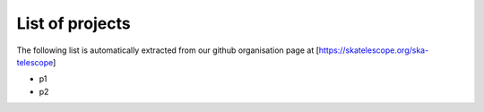 .. this title is converted into a DOM id and used
   for populating this page using Github APIs,
   Do not edit it

List of projects
----------------

The following list is automatically extracted from our github organisation page
at [https://skatelescope.org/ska-telescope]

- p1
- p2
